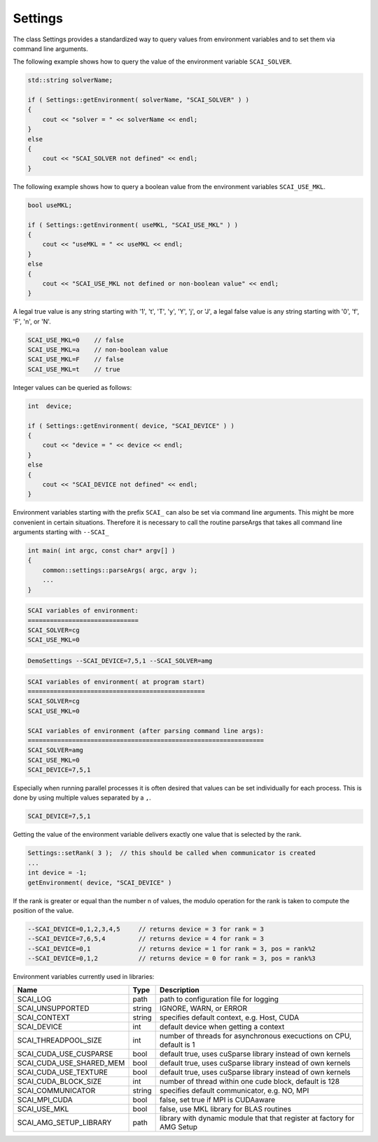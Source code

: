 .. _Settings:

Settings
========

The class Settings provides a standardized way to query values from environment variables
and to set them via command line arguments.

The following example shows how to query the value of the environment variable
``SCAI_SOLVER``. 

.. code-block:: c++

    std::string solverName;

    if ( Settings::getEnvironment( solverName, "SCAI_SOLVER" ) )
    {
        cout << "solver = " << solverName << endl;
    }
    else
    {
        cout << "SCAI_SOLVER not defined" << endl;
    }

The following example shows how to query a boolean value from the 
environment variables ``SCAI_USE_MKL``.

.. code-block:: c++

    bool useMKL;

    if ( Settings::getEnvironment( useMKL, "SCAI_USE_MKL" ) )
    {
        cout << "useMKL = " << useMKL << endl;
    }
    else
    {
        cout << "SCAI_USE_MKL not defined or non-boolean value" << endl;
    }

A legal true value is any string starting with '1', 't', 'T', 'y', 'Y', 'j', or 'J', a legal false value
is any string starting with '0', 'f', 'F', 'n', or 'N'.

.. code-block:: c++

    SCAI_USE_MKL=0    // false
    SCAI_USE_MKL=a    // non-boolean value
    SCAI_USE_MKL=F    // false
    SCAI_USE_MKL=t    // true  

Integer values can be queried as follows:

.. code-block:: c++

    int  device;

    if ( Settings::getEnvironment( device, "SCAI_DEVICE" ) )
    {
        cout << "device = " << device << endl;
    }
    else
    {
        cout << "SCAI_DEVICE not defined" << endl;
    }

Environment variables starting with the prefix ``SCAI_`` can also be set 
via command line arguments. This might be more convenient in certain 
situations. Therefore it is necessary to call the routine parseArgs
that takes all command line arguments starting with ``--SCAI_``

.. code-block:: c++

    int main( int argc, const char* argv[] )
    {
        common::settings::parseArgs( argc, argv );
        ...
    }

.. code-block:: c++

   SCAI variables of environment:
   ==============================
   SCAI_SOLVER=cg
   SCAI_USE_MKL=0

.. code-block:: c++

   DemoSettings --SCAI_DEVICE=7,5,1 --SCAI_SOLVER=amg 

.. code-block:: c++

   SCAI variables of environment( at program start)
   ================================================
   SCAI_SOLVER=cg
   SCAI_USE_MKL=0

   SCAI variables of environment (after parsing command line args):
   ================================================================
   SCAI_SOLVER=amg
   SCAI_USE_MKL=0
   SCAI_DEVICE=7,5,1

Especially when running parallel processes it is often desired that 
values can be set individually for each process. This is done by
using multiple values separated by a ``,``.

.. code-block:: c++

   SCAI_DEVICE=7,5,1

Getting the value of the environment variable delivers exactly one
value that is selected by the rank.

.. code-block:: c++

   Settings::setRank( 3 );  // this should be called when communicator is created
   ...
   int device = -1;
   getEnvironment( device, "SCAI_DEVICE" ) 

If the rank is greater or equal than the number n of values, the modulo operation
for the rank is taken to compute the position of the value.

.. code-block:: c++
 
   --SCAI_DEVICE=0,1,2,3,4,5     // returns device = 3 for rank = 3
   --SCAI_DEVICE=7,6,5,4         // returns device = 4 for rank = 3
   --SCAI_DEVICE=0,1             // returns device = 1 for rank = 3, pos = rank%2
   --SCAI_DEVICE=0,1,2           // returns device = 0 for rank = 3, pos = rank%3

Environment variables currently used in libraries:

========================   ======  ========================================================================
Name                       Type    Description
========================   ======  ========================================================================
SCAI_LOG                   path    path to configuration file for logging
SCAI_UNSUPPORTED           string  IGNORE, WARN, or ERROR
SCAI_CONTEXT               string  specifies default context, e.g. Host, CUDA
SCAI_DEVICE                int     default device when getting a context
SCAI_THREADPOOL_SIZE       int     number of threads for asynchronous execuctions on CPU, default is 1
SCAI_CUDA_USE_CUSPARSE     bool    default true, uses cuSparse library instead of own kernels
SCAI_CUDA_USE_SHARED_MEM   bool    default true, uses cuSparse library instead of own kernels
SCAI_CUDA_USE_TEXTURE      bool    default true, uses cuSparse library instead of own kernels
SCAI_CUDA_BLOCK_SIZE       int     number of thread within one cude block, default is 128
SCAI_COMMUNICATOR          string  specifies default communicator, e.g. NO, MPI
SCAI_MPI_CUDA              bool    false, set true if MPI is CUDAaware
SCAI_USE_MKL               bool    false, use MKL library for BLAS routines
SCAI_AMG_SETUP_LIBRARY     path    library with dynamic module that that register at factory for AMG Setup
========================   ======  ========================================================================

